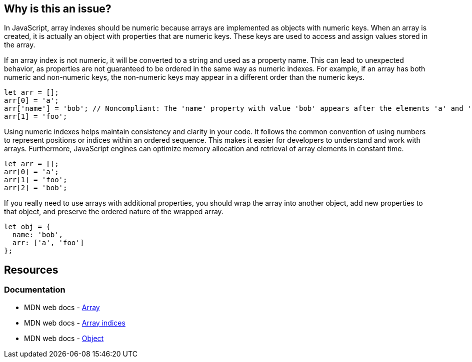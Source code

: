 == Why is this an issue?

In JavaScript, array indexes should be numeric because arrays are implemented as objects with numeric keys. When an array is created, it is actually an object with properties that are numeric keys. These keys are used to access and assign values stored in the array.

If an array index is not numeric, it will be converted to a string and used as a property name. This can lead to unexpected behavior, as properties are not guaranteed to be ordered in the same way as numeric indexes. For example, if an array has both numeric and non-numeric keys, the non-numeric keys may appear in a different order than the numeric keys.

[source,javascript,diff-id=1,diff-type=noncompliant]
----
let arr = [];
arr[0] = 'a';
arr['name'] = 'bob'; // Noncompliant: The 'name' property with value 'bob' appears after the elements 'a' and 'foo'
arr[1] = 'foo';
----

Using numeric indexes helps maintain consistency and clarity in your code. It follows the common convention of using numbers to represent positions or indices within an ordered sequence. This makes it easier for developers to understand and work with arrays. Furthermore, JavaScript engines can optimize memory allocation and retrieval of array elements in constant time.

[source,javascript,diff-id=1,diff-type=compliant]
----
let arr = [];
arr[0] = 'a';
arr[1] = 'foo';
arr[2] = 'bob';
----

If you really need to use arrays with additional properties, you should wrap the array into another object, add new properties to that object, and preserve the ordered nature of the wrapped array.

[source,javascript]
----
let obj = {
  name: 'bob',
  arr: ['a', 'foo']
};
----

== Resources
=== Documentation

* MDN web docs - https://developer.mozilla.org/en-US/docs/Web/JavaScript/Reference/Global_Objects/Array[Array]
* MDN web docs - https://developer.mozilla.org/en-US/docs/Web/JavaScript/Reference/Global_Objects/Array#array_indices[Array indices]
* MDN web docs - https://developer.mozilla.org/en-US/docs/Web/JavaScript/Reference/Global_Objects/Object[Object]

ifdef::env-github,rspecator-view[]

'''
== Implementation Specification
(visible only on this page)

=== Message

Make "xxx" an object if it must have named properties; otherwise, use a numeric index here.


=== Highlighting

'name' in ``++foo['name']++``


endif::env-github,rspecator-view[]
